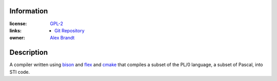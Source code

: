 .. title: New Project: PL/0 Compiler
.. slug: new-project-pl0-compiler
.. date: 2010/03/03 18:06:43
.. tags: gpl-2, gpl, git, bison, flex, cmake, pl/0, pascal, sti
.. link: 
.. description: 
.. type: text

Information
-----------

:license: `GPL-2 <http://www.gnu.org/licenses/gpl-2.0.html>`_
:links:

  * `Git Repository <git://git.alunduil.com/pl0.git>`_

:owner: `Alex Brandt <mailto:alunduil@alunduil.com>`_

Description
-----------

A compiler written using `bison <http://www.gnu.org/software/bison/>`_ and
`flex <http://flex.sourceforge.net/>`_ and `cmake <http://www.cmake.org/>`_
that compiles a subset of the PL/0 language, a subset of Pascal, into STI
code.

